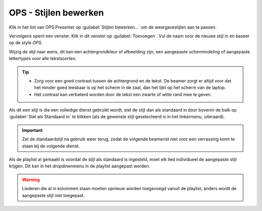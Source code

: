 OPS - Stijlen bewerken
=======================

Klik in het lint van OPS Presenter op :guilabel:`Stijlen bewerken...` om de weergavestijlen aan te passen.

.. image:: /images/ops-stijlen-bewerken-lint.png

Vervolgens opent een venster. Klik in dit venster op :guilabel:`Toevoegen`. Vul de naam voor de nieuwe stijl in en baseer op de style *OPS*.

.. image:: /images/ops-stijl-dupliceren.png

Wijzig de stijl naar wens, dit kan een achtergrondkleur of afbeelding zijn, een aangepaste schermindeling of aangepaste lettertypes voor alle tekstsoorten.

.. image:: /images/ops-stijl-wijzigen-achtergrond.png
.. image:: /images/ops-stijl-wijzigen-indeling.png
.. image:: /images/ops-stijl-wijzigen-lettertypes.png

.. Tip::
  - Zorg voor een goed contrast tussen de achtergrond en de tekst. De beamer zorgt er altijd voor dat het minder goed leesbaar is op het scherm in de zaal, dan het lijkt op het scherm van de laptop.
  - Het contrast kan verbeterd worden door de tekst een zwarte of witte rand mee te geven.

Als dit een stijl is die een volledige dienst gebruikt wordt, stel de stijl dan als standaard in door bovenin de balk op :guilabel:`Stel als Standaard in` te klikken (als de gewenste stijl geselecteerd is in het linkermenu, uiteraard).

.. Important::
  Zet de standaardstijl na gebruik weer terug, zodat de volgende beamerist niet voor een verrassing komt te staan bij de volgende dienst.

Als de playlist al gemaakt is voordat de stijl als standaard is ingesteld, moet elk lied individueel de aangepaste stijl krijgen. Dit kan in het *dropdown*\menu in de playlist aangepast worden.

.. image:: /images/ops-stijl-wijzigen-playlist.png

.. Warning::
  Liederen die al in kolommen staan moeten opnieuw worden toegevoegd vanuit de playlist, anders wordt de aangepaste stijl niet toegepast.
